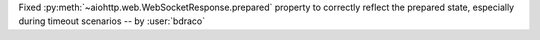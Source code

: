 Fixed :py:meth:`~aiohttp.web.WebSocketResponse.prepared` property to correctly reflect the prepared state, especially during timeout scenarios -- by :user:`bdraco`
